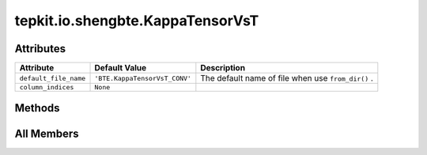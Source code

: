 tepkit.io.shengbte.KappaTensorVsT
=================================

.. py:class:: tepkit.io.shengbte.KappaTensorVsT

   Bases: :py:obj:`tepkit.io.shengbte.TemperatureLengthFile`, :py:obj:`KappaEtcMixin`



   For ShengBTE output files ``BTE.KappaTensorVsT_*`` .

   Supported Files
   ===============
   - BTE.KappaTensorVsT_CONV
   - BTE.KappaTensorVsT_RTA
   - BTE.KappaTensorVsT_sg



Attributes
----------

.. csv-table::
   :header: "Attribute", "Default Value", "Description"

   "``default_file_name``", "``'BTE.KappaTensorVsT_CONV'``", "The default name of file when use ``from_dir()`` ."
   "``column_indices``", "``None``", ""






Methods
-------

.. autoapisummary::

   tepkit.io.shengbte.KappaTensorVsT.plot




All Members
-----------


.. py:attribute:: default_file_name
   :no-index:
   :value: 'BTE.KappaTensorVsT_CONV'


   The default name of file when use ``from_dir()`` .



.. py:attribute:: column_indices
   :no-index:



.. py:method:: plot(ax, direction, color='blue')
   :no-index:




